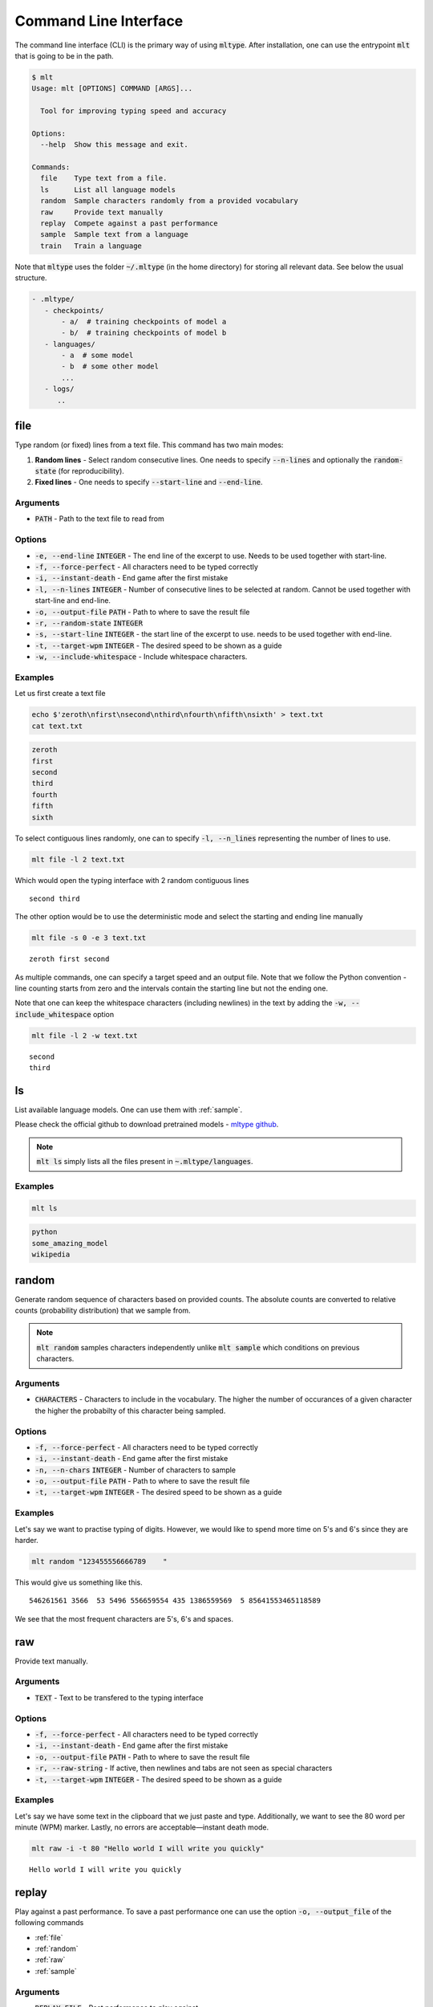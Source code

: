Command Line Interface
======================
The command line interface (CLI) is the primary way of using
:code:`mltype`. After installation, one can use the entrypoint
:code:`mlt` that is going to be in the path.

.. code-block:: bash

	$ mlt
	Usage: mlt [OPTIONS] COMMAND [ARGS]...

	  Tool for improving typing speed and accuracy

	Options:
	  --help  Show this message and exit.

	Commands:
	  file    Type text from a file.
	  ls      List all language models
	  random  Sample characters randomly from a provided vocabulary
	  raw     Provide text manually
	  replay  Compete against a past performance
	  sample  Sample text from a language
	  train   Train a language


Note that :code:`mltype` uses the folder :code:`~/.mltype` (in the home 
directory) for storing all relevant data. See below the usual structure.

.. code-block:: bash

   - .mltype/
      - checkpoints/
          - a/  # training checkpoints of model a
          - b/  # training checkpoints of model b
      - languages/
          - a  # some model
          - b  # some other model
          ...
      - logs/
         .. 


.. _file:

file
----
Type random (or fixed) lines from a text file. This command has
two main modes: 

1. **Random lines** - Select random consecutive lines. One needs to specify
   :code:`--n-lines` and optionally the :code:`random-state` (for
   reproducibility).

2. **Fixed lines** - One needs to specify :code:`--start-line` and
   :code:`--end-line`.


Arguments
~~~~~~~~~
- :code:`PATH` - Path to the text file to read from

Options
~~~~~~~
- :code:`-e, --end-line` :code:`INTEGER` - The end line of the excerpt to use.
  Needs to be used together with start-line.

- :code:`-f, --force-perfect` - All characters need to be typed correctly

- :code:`-i, --instant-death` - End game after the first mistake

- :code:`-l, --n-lines` :code:`INTEGER` - Number of consecutive lines to be
  selected at random. Cannot be used together with start-line and end-line.

- :code:`-o, --output-file` :code:`PATH` - Path to where to save the result file

- :code:`-r, --random-state` :code:`INTEGER`

- :code:`-s, --start-line` :code:`INTEGER` - the start line of the excerpt to
  use. needs to be used together with end-line.

- :code:`-t, --target-wpm` :code:`INTEGER` - The desired speed to be shown as
  a guide

- :code:`-w, --include-whitespace` - Include whitespace characters.


Examples
~~~~~~~~
Let us first create a text file

.. code-block:: bash

    echo $'zeroth\nfirst\nsecond\nthird\nfourth\nfifth\nsixth' > text.txt
    cat text.txt

.. code-block:: text

    zeroth
    first
    second
    third
    fourth
    fifth
    sixth

To select contiguous lines randomly, one can to specify :code:`-l, --n_lines` 
representing the number of lines to use.


.. code-block:: bash

   mlt file -l 2 text.txt 

Which would open the typing interface with 2 random contiguous lines

:: 

   second third

The other option would be to use the deterministic mode and 
select the starting and ending line manually

.. code-block:: bash

   mlt file -s 0 -e 3 text.txt

:: 
  
   zeroth first second

As multiple commands, one can specify a target speed and an output file.
Note that we follow the Python convention - line counting starts from
zero and the intervals contain the starting line but not the ending
one.

Note that one can keep the whitespace characters (including newlines)
in the text by adding the :code:`-w, --include_whitespace` option

.. code-block:: bash

   mlt file -l 2 -w text.txt

:: 

    second
    third

.. _ls:

ls
--
List available language models. One can use them with :ref:`sample`.

Please check the official github to download pretrained models - 
`mltype github <https://github.com/jankrepl/mltype>`_.


.. note::

   :code:`mlt ls` simply lists all the files present
   in :code:`~.mltype/languages`.

Examples
~~~~~~~~

.. code-block:: bash

   mlt ls

.. code-block:: text

   python
   some_amazing_model
   wikipedia

.. _random:

random
------
Generate random sequence of characters based on provided counts. 
The absolute counts are converted to relative counts (probability distribution)
that we sample from.


.. note::

   :code:`mlt random` samples characters independently unlike
   :code:`mlt sample` which conditions on previous characters.

Arguments
~~~~~~~~~
- :code:`CHARACTERS` - Characters to include in the vocabulary. The higher
  the number of occurances of a given character the higher the probabilty
  of this character being sampled.

Options
~~~~~~~
- :code:`-f, --force-perfect` - All characters need to be typed correctly

- :code:`-i, --instant-death` - End game after the first mistake

- :code:`-n, --n-chars` :code:`INTEGER` - Number of characters to sample

- :code:`-o, --output-file` :code:`PATH` - Path to where to save the result file

- :code:`-t, --target-wpm` :code:`INTEGER` - The desired speed to be shown as
  a guide


Examples
~~~~~~~~
Let's say we want to practise typing of digits. However, we would like to spend
more time on 5's and 6's since they are harder. 

.. code-block:: bash

    mlt random "123455556666789    "

This would give us something like this.

::

    546261561 3566  53 5496 556659554 435 1386559569  5 85641553465118589 

We see that the most frequent characters are 5's, 6's and spaces.


.. _raw:

raw
---
Provide text manually.

Arguments
~~~~~~~~~
- :code:`TEXT` - Text to be transfered to the typing interface

Options
~~~~~~~
- :code:`-f, --force-perfect` - All characters need to be typed correctly

- :code:`-i, --instant-death` - End game after the first mistake

- :code:`-o, --output-file` :code:`PATH` - Path to where to save the result file

- :code:`-r, --raw-string` - If active, then newlines and tabs are not seen as
  special characters

- :code:`-t, --target-wpm` :code:`INTEGER` - The desired speed to be shown as
  a guide


Examples
~~~~~~~~
Let's say we have some text in the clipboard that we just paste and type. 
Additionally, we want to see the 80 word per minute (WPM) marker. Lastly,
no errors are acceptable—instant death mode.

.. code-block:: bash

    mlt raw -i -t 80 "Hello world I will write you quickly"

::

    Hello world I will write you quickly 


replay
------
Play against a past performance. To save a past
performance one can use the option :code:`-o, --output_file` of the following
commands 

- :ref:`file`
- :ref:`random`
- :ref:`raw`
- :ref:`sample`

Arguments
~~~~~~~~~
- :code:`REPLAY_FILE` - Past performance to play against

Options
~~~~~~~
- :code:`-f, --force-perfect` - All characters need to be typed correctly

- :code:`-i, --instant-death` - End game after the first mistake

- :code:`-t, --target-wpm` :code:`INTEGER` - The desired speed to be shown as
  a guide

- :code:`-w, --overwrite` :code:`PATH` - Overwrite in place if faster

Examples
~~~~~~~~
We ran :code:`mlt sample ... -o replay_file` and we are not particularly happy
about the performance. We would like to replay the same text and try to
improve our speed. In case we do, we would like the :code:`replay_file` to be
updated automatically (using the :code:`-w, --overwrite` option).

.. code-block:: bash

    mlt replay -w replay_file

:: 

    Some text we already typed before.


.. _sample:

sample
------
Generate text using a character-level language model.

.. note::

    As opposed to :code:`mlt random`, the :code:`mlt sample` command
    is taking into consideration all the previous characters and
    therefore could generate more realistic text.

To see all the available models use :ref:`ls`. Please
check the official github to download pretrained models - 
`mltype github <https://github.com/jankrepl/mltype>`_.

Arguments
~~~~~~~~~
- :code:`MODEL_NAME` - Name of the language model

Options
~~~~~~~
- :code:`-f, --force-perfect` - All characters need to be typed correctly

- :code:`-i, --instant-death` - End game after the first mistake

- :code:`-k, --top-k` :code:`INTEGER`  - Consider only the top k most probable
  characters

- :code:`-n, --n-chars` :code:`INTEGER` - Number of characters to generate

- :code:`-o, --output-file` :code:`PATH` - Path to where to save the result file

- :code:`-r, --random-state` :code:`INTEGER` - Random state for reproducible
  results

- :code:`-s, --starting-text` :code:`TEXT` - Initial text used as a starting
  condition

- :code:`-t, --target-wpm` :code:`INTEGER` - The desired speed to be shown as
  a guide

- :code:`-v, --verbose` Show progressbar when generating text


Examples
~~~~~~~~
We want to practise typing Python without having to worry about having real
source code. Assuming we have a decent language model for Python (see
:ref:`train`) called :code:`amazing_python_model` then we can do the following

.. code-block:: bash

   mlt sample amazing_python_model


::

    spatial_median(X, method="lar", call='Log', Cov']) glm.fit(X, y) assert_all
    close(ref_no_encoded_c


Maybe we would like to give the model some initial text
and let it complete it for us.

.. code-block:: bash

    mlt sample -s "@pytest.mark.parametrize" amazing_python_model

::

    @pytest.mark.parametrize('solver', ['sparse_cg', 'sag', 'saga']) 
    @pytest.mark.parametrize('copy_X', ['not a number', -0.10]]   

.. _train:

train
-----
Train a character-level language model. The trained model can
then be used with :ref:`sample`.

In the background, we use an LSTM and feedforward network architecture
to achieve this task. The user can set most of the important hyperparameters
via the CLI options. Note that one can train without a GPU, however, 
to get access to bigger networks and faster training (~minutes/hours) GPUs
are recommended.

Arguments
~~~~~~~~~
- :code:`PATH_1`, :code:`PATH_2`, ... - Paths to files or folders containing
  text to be trained on

- :code:`MODEL_NAME` - Name of the trained model

Options
~~~~~~~
- :code:`-b, --batch-size` :code:`INTEGER` - Number of samples in a batch

- :code:`-c, --checkpoint-path` :code:`PATH` - Load a checkpoiont and continue training it

- :code:`-d, --dense-size` :code:`INTEGER` - Size of the dense layer

- :code:`-e, --extensions` :code:`TEXT` - Comma-separated list of allowed extensions

- :code:`-f, --fill-strategy` :code:`TEXT` - Either zeros or skip. Determines how to deal
  with out of vocabulary characters

- :code:`-g, --gpus` :code:`INTEGER` - Number  of gpus. In not specified, then none.
  If -1, then all.

- :code:`-h, --hidden_size` :code:`INTEGER` - Size of the hidden state

- :code:`-i, --illegal-chars` :code:`TEXT` - Characters to exclude from the
  vocabulary.

- :code:`-l, --n-layers` :code`INTEGER` - Number of layesr in the recurrent
  network

- :code:`-m, --use-mlflow` - Use MLFlow for logging

- :code:`-n, --max-epochs` :code:`INTEGER` - Maximum number of epochs

- :code:`-o, --output-path` :code:`PATH` - Custom path where to save the
  trained models and logging details. If not provided it defaults to
  `~/.mltype`.

- :code:`-s, --early-stopping` - Enable early stopping based on validation
  loss

- :code:`-t, --train-test-split` :code:`FLOAT` - Train test split - value between (0, 1) 

- :code:`-v, --vocab-size` :code:`INTEGER` - Number of the most frequent
  characters to include in the vocabulary

- :code:`-w, --window-size` :code:`INTEGER` - Number of previous characters
  to consider for prediction

Examples
~~~~~~~~
Let's assume we have a book in fulltext saved in the :code:`book.txt` file. Our
goal would be to train a model that learns the language used in this book
and is able to sample new pieces of text that resemble the original. 

See below a list of hyperparameters that work reasonably well and the
training can be done in a few hours (on a GPU)

- :code:`--batch-size` 128
- :code:`--dense-size` 1024
- :code:`--early-stopping` 
- :code:`--gpus` 1
- :code:`--hidden-size` 512
- :code:`--max-epochs` 10
- :code:`--n-layers` 3
- :code:`--vocab-size` 70
- :code:`--window-size` 100

So overall the commands looks like

.. code-block:: bash

   mlt train book.txt cool_model -n 3 -s -g 1 -b 128 -l 3 -h 512 -d 1024 -w 100 -v 80 


During the training, one can see progress bars and the training and 
validation loss (using :code:`pytorch-lightning` in the background).
Once the training is done, the best model (based the validation loss)
will be stored in :code:`~/.mltype/languages/cool_model`.

There are several important customizatons that one should be aware of.

**Using MLflow**

If one wants to get more training progress information theere is a flag
:code:`--use-mlflow` (requiring :code:`mlflow` being installed). To launch
the ui run the following commands

.. code-block:: bash

   cd ~/.mltype/logs
   mlflow ui 


**Multiple files**

:code:`mlt train` supports training from multiple files and folders.
This is really useful if we want to recursively create a training
set of all files in a given folder (e.g. github repository). Additionally,
one can use the :code:`--extensions` to control what files are considered
when traversing  a folder.

.. code-block:: bash

   mlt train main.py folder_with_a_lot_of_files model --extensions ".py"

The above command will create a training set out of all files inside 
of the :code:`folder_with_a_lot_of_files` folder having the
".py" suffix and also the `main.py`.


**Excluding undesirable characters**

If the input files contain some characters that we do not want the model
to have in its vocabulary, we can simply use the :code:`--illegal-chars`
option. Internally, when an out of vocabulary character is encounter, there
are two strategies to handle this (controled via :code:`--fill-strategy`)

- **zeros** - vector of zeros is used
- **skip** - only consider samples that do not have out of vocabulary
  characters anywhere in their window

.. code-block:: bash

  mlt train book.txt cool_model --illegal-chars "~{}`[]"




   
